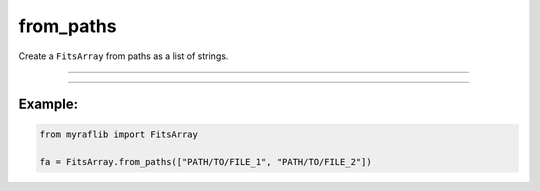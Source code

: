 .. _fitsarray_from_paths:

from_paths
==========

Create a ``FitsArray`` from paths as a list of strings.

------------

.. method:: FitsArray.from_paths(cls, paths: List[str], logger: Optional[Logger] = None, verbose: bool = False) -> Self

    Create a ``FitsArray`` from paths as a list of strings.

    **Notes**

    This method combines multiple FITS files into a single ``FitsArray`` object.

    **Parameters**

        ``paths`` : ``List[str]``
            A list of paths to the FITS files as strings.

        ``logger`` : ``Optional[Logger]``
            An optional logger for logging messages during the operation.

        ``verbose`` : ``bool``, optional, default=False
            If set to ``True``, additional information will be displayed during processing.

    **Returns**

        ``FitsArray``
            The ``FitsArray`` created from the list of FITS files.

    **Raises**

        ``NumberOfElementError``
            Raised when the number of FITS files is 0.


------------

Example:
________

.. code-block:: python

    from myraflib import FitsArray

    fa = FitsArray.from_paths(["PATH/TO/FILE_1", "PATH/TO/FILE_2"])
